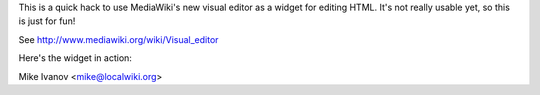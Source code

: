 This is a quick hack to use MediaWiki's new visual editor as a widget for
editing HTML.  It's not really usable yet, so this is just for fun!

See http://www.mediawiki.org/wiki/Visual_editor

Here's the widget in action:

.. image:: http://farm8.staticflickr.com/7146/6512865959_6140e1deac_b.jpg

Mike Ivanov <mike@localwiki.org>

